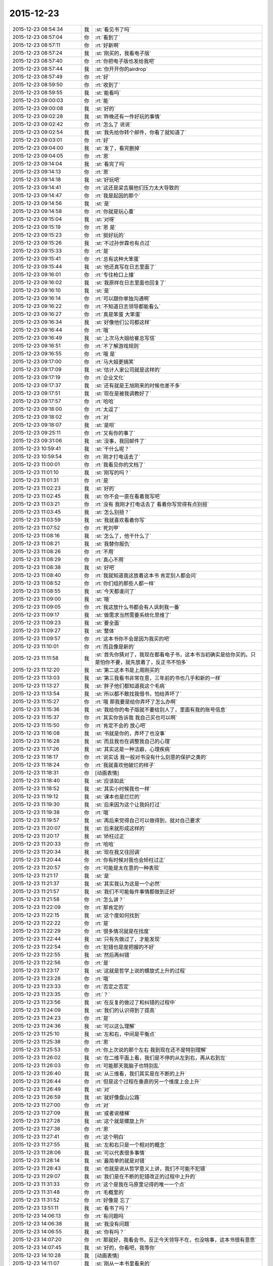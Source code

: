 2015-12-23
-------------

.. list-table::
   :widths: 25, 1, 60

   * - 2015-12-23 08:54:34
     - 我
     - :st:`看见书了吗`
   * - 2015-12-23 08:57:04
     - 你
     - :rt:`看到了`
   * - 2015-12-23 08:57:11
     - 你
     - :rt:`好新啊`
   * - 2015-12-23 08:57:24
     - 我
     - :st:`刚买的，我看电子版`
   * - 2015-12-23 08:57:40
     - 你
     - :rt:`你把电子版也发给我吧`
   * - 2015-12-23 08:57:44
     - 我
     - :st:`你开开你的airdrop`
   * - 2015-12-23 08:57:49
     - 你
     - :rt:`好`
   * - 2015-12-23 08:59:50
     - 你
     - :rt:`收到了`
   * - 2015-12-23 08:59:55
     - 我
     - :st:`能看吗`
   * - 2015-12-23 09:00:03
     - 你
     - :rt:`能`
   * - 2015-12-23 09:00:08
     - 我
     - :st:`好的`
   * - 2015-12-23 09:02:28
     - 我
     - :st:`昨晚还有一件好玩的事情`
   * - 2015-12-23 09:02:42
     - 你
     - :rt:`怎么了 说说`
   * - 2015-12-23 09:02:54
     - 我
     - :st:`我先给你转个邮件，你看了就知道了`
   * - 2015-12-23 09:03:01
     - 你
     - :rt:`好`
   * - 2015-12-23 09:04:00
     - 我
     - :st:`发了，看完删掉`
   * - 2015-12-23 09:04:05
     - 你
     - :rt:`恩`
   * - 2015-12-23 09:14:04
     - 我
     - :st:`看完了吗`
   * - 2015-12-23 09:14:13
     - 你
     - :rt:`恩`
   * - 2015-12-23 09:14:18
     - 我
     - :st:`好玩吧`
   * - 2015-12-23 09:14:41
     - 你
     - :rt:`这还是梁吉展他们压力太大导致的`
   * - 2015-12-23 09:14:47
     - 你
     - :rt:`我是起因的那个`
   * - 2015-12-23 09:14:56
     - 我
     - :st:`是`
   * - 2015-12-23 09:14:58
     - 你
     - :rt:`你就是玩心重`
   * - 2015-12-23 09:15:04
     - 我
     - :st:`对呀`
   * - 2015-12-23 09:15:19
     - 你
     - :rt:`恩 是`
   * - 2015-12-23 09:15:23
     - 你
     - :rt:`挺好玩的`
   * - 2015-12-23 09:15:26
     - 我
     - :st:`不过孙世霖也有点过`
   * - 2015-12-23 09:15:33
     - 你
     - :rt:`是`
   * - 2015-12-23 09:15:41
     - 你
     - :rt:`总有这种大笨蛋`
   * - 2015-12-23 09:15:44
     - 我
     - :st:`他还真写在日志里面了`
   * - 2015-12-23 09:16:01
     - 你
     - :rt:`专往枪口上撞`
   * - 2015-12-23 09:16:02
     - 我
     - :st:`我原样在日志里面也回复了`
   * - 2015-12-23 09:16:10
     - 我
     - :st:`是`
   * - 2015-12-23 09:16:14
     - 你
     - :rt:`可以跟你单独沟通啊`
   * - 2015-12-23 09:16:22
     - 你
     - :rt:`不知道日志领导都能看么`
   * - 2015-12-23 09:16:27
     - 你
     - :rt:`真是笨蛋 大笨蛋`
   * - 2015-12-23 09:16:34
     - 我
     - :st:`好像他们公司都这样`
   * - 2015-12-23 09:16:44
     - 你
     - :rt:`哦`
   * - 2015-12-23 09:16:49
     - 我
     - :st:`上次马大姐给崔总写信`
   * - 2015-12-23 09:16:51
     - 你
     - :rt:`不了解游戏规则`
   * - 2015-12-23 09:16:55
     - 你
     - :rt:`哦 是`
   * - 2015-12-23 09:17:00
     - 你
     - :rt:`马大姐更搞笑`
   * - 2015-12-23 09:17:09
     - 我
     - :st:`估计人家公司就是这样的`
   * - 2015-12-23 09:17:19
     - 你
     - :rt:`企业文化`
   * - 2015-12-23 09:17:37
     - 我
     - :st:`还有就是王旭刚来的时候也差不多`
   * - 2015-12-23 09:17:51
     - 我
     - :st:`现在是被我调教好了`
   * - 2015-12-23 09:17:57
     - 你
     - :rt:`哈哈`
   * - 2015-12-23 09:18:00
     - 你
     - :rt:`太逗了`
   * - 2015-12-23 09:18:02
     - 你
     - :rt:`对`
   * - 2015-12-23 09:18:07
     - 我
     - :st:`是呗`
   * - 2015-12-23 09:25:11
     - 你
     - :rt:`又有你的事了`
   * - 2015-12-23 09:31:06
     - 我
     - :st:`没事，我回邮件了`
   * - 2015-12-23 10:59:41
     - 我
     - :st:`干什么呢？`
   * - 2015-12-23 10:59:54
     - 你
     - :rt:`刚才打电话去了`
   * - 2015-12-23 11:00:01
     - 你
     - :rt:`我看见你的文档了`
   * - 2015-12-23 11:01:10
     - 我
     - :st:`刚写的吗？`
   * - 2015-12-23 11:01:31
     - 你
     - :rt:`是`
   * - 2015-12-23 11:02:23
     - 我
     - :st:`好的`
   * - 2015-12-23 11:02:45
     - 我
     - :st:`你不会一直在看着我写吧`
   * - 2015-12-23 11:03:21
     - 你
     - :rt:`没有 我刚才打电话去了 看着你写觉得有点别扭`
   * - 2015-12-23 11:03:45
     - 我
     - :st:`怎么别扭？`
   * - 2015-12-23 11:03:59
     - 我
     - :st:`我就喜欢看着你写`
   * - 2015-12-23 11:07:52
     - 你
     - :rt:`死刘甲`
   * - 2015-12-23 11:08:16
     - 我
     - :st:`怎么了，他干什么了`
   * - 2015-12-23 11:08:21
     - 我
     - :st:`我替你报仇`
   * - 2015-12-23 11:08:26
     - 你
     - :rt:`不用`
   * - 2015-12-23 11:08:29
     - 你
     - :rt:`真心不用`
   * - 2015-12-23 11:08:38
     - 我
     - :st:`好吧`
   * - 2015-12-23 11:08:40
     - 你
     - :rt:`我就知道我这放着这本书 肯定别人都会问`
   * - 2015-12-23 11:08:52
     - 你
     - :rt:`你们组的那些人都一样`
   * - 2015-12-23 11:08:55
     - 我
     - :st:`今天都谁问了`
   * - 2015-12-23 11:09:00
     - 我
     - :st:`哦`
   * - 2015-12-23 11:09:05
     - 你
     - :rt:`我这放什么书都会有人讽刺我一番`
   * - 2015-12-23 11:09:17
     - 我
     - :st:`做需求当然需要系统化思维了`
   * - 2015-12-23 11:09:23
     - 我
     - :st:`要全面`
   * - 2015-12-23 11:09:27
     - 我
     - :st:`整体`
   * - 2015-12-23 11:09:57
     - 你
     - :rt:`这本书你不会是因为我买的吧`
   * - 2015-12-23 11:10:01
     - 你
     - :rt:`而且像是新的`
   * - 2015-12-23 11:11:58
     - 我
     - :st:`首先你猜对了，我现在都看电子书，这本书当初确实是给你买的。只是怕你不要，就先放着了，反正书不怕多`
   * - 2015-12-23 11:12:20
     - 我
     - :st:`第二这本书是上周刚买的`
   * - 2015-12-23 11:13:03
     - 我
     - :st:`第三我看书非常在意，三年前的书也几乎和新的一样`
   * - 2015-12-23 11:13:27
     - 我
     - :st:`胖子他们都知道我这个毛病`
   * - 2015-12-23 11:13:54
     - 我
     - :st:`所以都不敢找我借书，怕给弄坏了`
   * - 2015-12-23 11:15:27
     - 你
     - :rt:`哦 那我要是给你弄坏了怎么办啊`
   * - 2015-12-23 11:15:36
     - 我
     - :st:`我给你的电子版就不要给别人了，里面有我的账号信息`
   * - 2015-12-23 11:15:37
     - 你
     - :rt:`其实你告诉我 我自己买也可以啊`
   * - 2015-12-23 11:15:50
     - 你
     - :rt:`肯定不会的 放心吧`
   * - 2015-12-23 11:16:08
     - 我
     - :st:`书就是你的，弄坏了也没事`
   * - 2015-12-23 11:16:28
     - 我
     - :st:`而且我也在调整我自己的心理`
   * - 2015-12-23 11:17:26
     - 我
     - :st:`其实这是一种洁癖，心理疾病`
   * - 2015-12-23 11:18:17
     - 你
     - :rt:`说实话 我一般对书没有什么刻意的保护之类的`
   * - 2015-12-23 11:18:24
     - 你
     - :rt:`我就喜欢他破烂的样子`
   * - 2015-12-23 11:18:31
     - 你
     - [动画表情]
   * - 2015-12-23 11:18:40
     - 我
     - :st:`应该如此`
   * - 2015-12-23 11:18:52
     - 我
     - :st:`其实小时候我也一样`
   * - 2015-12-23 11:19:12
     - 我
     - :st:`课本也是烂烂的`
   * - 2015-12-23 11:19:30
     - 我
     - :st:`后来因为这个让我妈打过`
   * - 2015-12-23 11:19:38
     - 你
     - :rt:`哦`
   * - 2015-12-23 11:19:57
     - 我
     - :st:`再后来觉得自己可以做得到，就对自己要求`
   * - 2015-12-23 11:20:07
     - 我
     - :st:`后来就形成这样的`
   * - 2015-12-23 11:20:17
     - 我
     - :st:`矫枉过正`
   * - 2015-12-23 11:20:33
     - 你
     - :rt:`哈哈`
   * - 2015-12-23 11:20:34
     - 我
     - :st:`现在我又往回调`
   * - 2015-12-23 11:20:44
     - 你
     - :rt:`你有时候对我也会矫枉过正`
   * - 2015-12-23 11:20:57
     - 你
     - :rt:`可能是太在意的一种表现`
   * - 2015-12-23 11:21:17
     - 我
     - :st:`是`
   * - 2015-12-23 11:21:37
     - 我
     - :st:`其实我认为这是一个必然`
   * - 2015-12-23 11:21:57
     - 我
     - :st:`我们不可能每件事情都做到正好`
   * - 2015-12-23 11:21:58
     - 你
     - :rt:`怎么讲？`
   * - 2015-12-23 11:22:09
     - 你
     - :rt:`那肯定的`
   * - 2015-12-23 11:22:15
     - 我
     - :st:`这个度如何找到`
   * - 2015-12-23 11:22:22
     - 你
     - :rt:`是`
   * - 2015-12-23 11:22:29
     - 你
     - :rt:`很多情况就是在找度`
   * - 2015-12-23 11:22:44
     - 我
     - :st:`只有先做过了，才能发现`
   * - 2015-12-23 11:22:54
     - 你
     - :rt:`犯错也是度把握的不好`
   * - 2015-12-23 11:22:55
     - 我
     - :st:`然后再纠错`
   * - 2015-12-23 11:22:56
     - 你
     - :rt:`是`
   * - 2015-12-23 11:23:17
     - 我
     - :st:`这就是哲学上说的螺旋式上升的过程`
   * - 2015-12-23 11:23:28
     - 你
     - :rt:`哦`
   * - 2015-12-23 11:23:33
     - 你
     - :rt:`否定之否定`
   * - 2015-12-23 11:23:35
     - 你
     - :rt:`？`
   * - 2015-12-23 11:23:56
     - 我
     - :st:`在反复的做过了和纠错的过程中`
   * - 2015-12-23 11:24:09
     - 我
     - :st:`我们的认识得到了提高`
   * - 2015-12-23 11:24:23
     - 你
     - :rt:`是`
   * - 2015-12-23 11:24:36
     - 我
     - :st:`可以这么理解`
   * - 2015-12-23 11:25:10
     - 我
     - :st:`左和右，中间是平衡点`
   * - 2015-12-23 11:25:38
     - 你
     - :rt:`恩`
   * - 2015-12-23 11:25:53
     - 你
     - :rt:`你上次说的那个左右 我到现在还不是特别理解`
   * - 2015-12-23 11:26:02
     - 我
     - :st:`在二维平面上看，我们是不停的从左到右，再从右到左`
   * - 2015-12-23 11:26:03
     - 你
     - :rt:`可能那天我脑子也特别乱`
   * - 2015-12-23 11:26:40
     - 我
     - :st:`从三维看，我们其实是在不断的上升`
   * - 2015-12-23 11:26:44
     - 你
     - :rt:`但是这个过程在垂直的另一个维度上会上升`
   * - 2015-12-23 11:26:49
     - 我
     - :st:`对`
   * - 2015-12-23 11:26:59
     - 我
     - :st:`就好像盘山公路`
   * - 2015-12-23 11:27:00
     - 你
     - :rt:`对`
   * - 2015-12-23 11:27:09
     - 我
     - :st:`或者说楼梯`
   * - 2015-12-23 11:27:28
     - 我
     - :st:`这个就是螺旋上升`
   * - 2015-12-23 11:27:38
     - 你
     - :rt:`恩`
   * - 2015-12-23 11:27:41
     - 你
     - :rt:`这个明白`
   * - 2015-12-23 11:27:55
     - 我
     - :st:`左和右只是一个相对的概念`
   * - 2015-12-23 11:28:06
     - 我
     - :st:`可以代表很多事情`
   * - 2015-12-23 11:28:14
     - 我
     - :st:`最简单的就是对错`
   * - 2015-12-23 11:28:43
     - 我
     - :st:`也就是说从哲学意义上讲，我们不可能不犯错`
   * - 2015-12-23 11:29:07
     - 我
     - :st:`我们是在不断的犯错改正的过程中上升的`
   * - 2015-12-23 11:31:33
     - 你
     - :rt:`这个是我在马原里记得的唯一一个点`
   * - 2015-12-23 11:31:48
     - 你
     - :rt:`毛概里的`
   * - 2015-12-23 11:31:52
     - 你
     - :rt:`好像是 忘了`
   * - 2015-12-23 13:51:11
     - 我
     - :st:`看书了吗？`
   * - 2015-12-23 14:06:13
     - 你
     - :rt:`有问题吗`
   * - 2015-12-23 14:06:38
     - 我
     - :st:`我没有问题`
   * - 2015-12-23 14:06:55
     - 我
     - :st:`你有吗？`
   * - 2015-12-23 14:07:20
     - 你
     - :rt:`那就好，我看会书，反正今天领导不在，也没啥事，这本书很有意思`
   * - 2015-12-23 14:07:45
     - 我
     - :st:`好的，你看吧，我等你`
   * - 2015-12-23 14:10:28
     - 我
     - [动画表情]
   * - 2015-12-23 14:11:07
     - 我
     - :st:`刚从一本书里看来的`
   * - 2015-12-23 15:15:45
     - 你
     - :rt:`忙吗？`
   * - 2015-12-23 15:15:59
     - 我
     - :st:`不忙`
   * - 2015-12-23 15:22:22
     - 我
     - :st:`？`
   * - 2015-12-23 15:23:31
     - 你
     - :rt:`建辉也买苹果了？`
   * - 2015-12-23 15:23:56
     - 我
     - :st:`他和杨丽莹一起买的`
   * - 2015-12-23 15:24:29
     - 你
     - :rt:`哦`
   * - 2015-12-23 15:25:00
     - 你
     - :rt:`感觉他不像这个舍得买的那种人`
   * - 2015-12-23 15:25:53
     - 我
     - :st:`被我忽悠的`
   * - 2015-12-23 15:26:00
     - 我
     - :st:`他是第一个`
   * - 2015-12-23 15:26:33
     - 你
     - :rt:`我可不是被你忽悠的`
   * - 2015-12-23 15:27:03
     - 我
     - :st:`哦`
   * - 2015-12-23 15:33:33
     - 我
     - :st:`有事吗？你问我忙不忙`
   * - 2015-12-23 15:41:15
     - 你
     - :rt:`没事?最近老听到王志新那个丑八怪嚷嚷`
   * - 2015-12-23 15:41:38
     - 你
     - :rt:`王洪越=王八蛋  王志新=丑八怪 他们都是八字辈的`
   * - 2015-12-23 15:41:40
     - 你
     - :rt:`哈哈`
   * - 2015-12-23 15:42:29
     - 我
     - :st:`哈哈`
   * - 2015-12-23 15:48:03
     - 你
     - :rt:`你干嘛呢？`
   * - 2015-12-23 15:48:32
     - 我
     - :st:`没事`
   * - 2015-12-23 15:48:42
     - 你
     - :rt:`那咱们聊天吧`
   * - 2015-12-23 15:48:56
     - 我
     - :st:`好`
   * - 2015-12-23 15:55:58
     - 我
     - :st:`聊什么呀`
   * - 2015-12-23 15:56:08
     - 你
     - :rt:`我想想啊`
   * - 2015-12-23 15:57:20
     - 你
     - :rt:`咱们聊聊现在的流程吧`
   * - 2015-12-23 16:00:38
     - 我
     - :st:`行，你说吧`
   * - 2015-12-23 16:02:05
     - 我
     - :st:`你想了解什么`
   * - 2015-12-23 16:05:00
     - 你
     - :rt:`你说需求和设计能并行吗？`
   * - 2015-12-23 16:05:32
     - 我
     - :st:`不行`
   * - 2015-12-23 16:06:18
     - 你
     - :rt:`那license这个项目是咋回事`
   * - 2015-12-23 16:06:49
     - 我
     - :st:`这个其实是研发在做需求`
   * - 2015-12-23 16:07:07
     - 你
     - :rt:`那为什么需求不做需求`
   * - 2015-12-23 16:08:12
     - 我
     - :st:`你说呢？`
   * - 2015-12-23 16:09:38
     - 你
     - :rt:`涉及到细节的东西需求不了解？需要研发大量介入？`
   * - 2015-12-23 16:10:33
     - 你
     - :rt:`我还有个问题，这种偏业务的需求，业务模型也应该是需求提供的吧`
   * - 2015-12-23 16:10:38
     - 我
     - :st:`这个需求用户提的不明确，所以有研发做成什么样子就什么样子`
   * - 2015-12-23 16:10:41
     - 你
     - :rt:`也不是设计的工作吧`
   * - 2015-12-23 16:10:48
     - 我
     - :st:`对呀`
   * - 2015-12-23 16:11:25
     - 你
     - :rt:`哦，那这么理解的话，需求把用户明确的那部分写出来了就行？`
   * - 2015-12-23 16:11:40
     - 你
     - :rt:`其他的归为用户不关心？`
   * - 2015-12-23 16:11:50
     - 我
     - :st:`不对`
   * - 2015-12-23 16:12:16
     - 我
     - :st:`其实应该是需求具有研发的能力`
   * - 2015-12-23 16:12:38
     - 你
     - :rt:`哦`
   * - 2015-12-23 16:12:49
     - 我
     - :st:`DMD 的张绍勇就是研发出身`
   * - 2015-12-23 16:13:11
     - 你
     - :rt:`其实我以前认为需求就是研发人员做的`
   * - 2015-12-23 16:13:14
     - 我
     - :st:`8a 的第一版就是他开发的`
   * - 2015-12-23 16:13:21
     - 你
     - :rt:`恩`
   * - 2015-12-23 16:13:34
     - 我
     - :st:`大部分都是研发转的`
   * - 2015-12-23 16:14:08
     - 你
     - :rt:`从这个角度上说 需求确实是画了一幅产品的图 算是完成了一部分产品的设计 但不是实现的设计`
   * - 2015-12-23 16:14:55
     - 我
     - :st:`对，其实是和用户相关的部分`
   * - 2015-12-23 16:15:04
     - 你
     - :rt:`或者说完成了与用户交互的那部分`
   * - 2015-12-23 16:15:09
     - 你
     - :rt:`对`
   * - 2015-12-23 16:15:10
     - 我
     - :st:`对`
   * - 2015-12-23 16:15:11
     - 你
     - :rt:`是的`
   * - 2015-12-23 16:15:31
     - 你
     - :rt:`但此设计非彼设计啦`
   * - 2015-12-23 16:15:32
     - 你
     - :rt:`哈哈`
   * - 2015-12-23 16:16:06
     - 你
     - :rt:`那要从这部分对需求人员的要求来看 需求的没有必要会研发`
   * - 2015-12-23 16:16:22
     - 我
     - :st:`对`
   * - 2015-12-23 16:16:23
     - 你
     - :rt:`就像画图纸的 没有必要会盖房子一样`
   * - 2015-12-23 16:16:30
     - 我
     - :st:`没错`
   * - 2015-12-23 16:16:54
     - 你
     - :rt:`但是会盖房子对画图还是有帮助的`
   * - 2015-12-23 16:17:06
     - 我
     - :st:`对`
   * - 2015-12-23 16:17:09
     - 你
     - :rt:`有好有坏吧`
   * - 2015-12-23 16:17:36
     - 你
     - :rt:`你看 我那天跟你说的 用例不是需求的全部`
   * - 2015-12-23 16:17:41
     - 我
     - :st:`你看你自己已经可以推理、分析、总结了`
   * - 2015-12-23 16:17:50
     - 你
     - :rt:`真的吗？`
   * - 2015-12-23 16:17:55
     - 我
     - :st:`对呀`
   * - 2015-12-23 16:17:56
     - 你
     - :rt:`这也算吗？`
   * - 2015-12-23 16:18:03
     - 我
     - :st:`对呀`
   * - 2015-12-23 16:18:10
     - 我
     - :st:`这半天都是你说`
   * - 2015-12-23 16:18:12
     - 你
     - :rt:`反正我是变化了 具体不知道变在哪`
   * - 2015-12-23 16:18:16
     - 我
     - :st:`我就是认同`
   * - 2015-12-23 16:18:28
     - 我
     - :st:`我打字都赶不上你说的`
   * - 2015-12-23 16:18:34
     - 我
     - :st:`所以道理都是你的`
   * - 2015-12-23 16:18:40
     - 我
     - :st:`不是我的`
   * - 2015-12-23 16:18:49
     - 你
     - :rt:`我接着说啊`
   * - 2015-12-23 16:18:50
     - 我
     - :st:`这些都是你自己的东西`
   * - 2015-12-23 16:18:54
     - 你
     - :rt:`哦`
   * - 2015-12-23 16:18:55
     - 我
     - :st:`好`
   * - 2015-12-23 16:19:11
     - 你
     - :rt:`就是用例不是需求全部的问题`
   * - 2015-12-23 16:22:09
     - 你
     - :rt:`需求之所以没有花很多时间定义界面设计 或者数据格式那部分有两个原因，一是：可能用户真的没有正面的提这部分的需求 就是用户不是特别关心这部分 二是：这部分更偏重于设计 有一定的设计的规则 所以需求给研发的一定的开放`
   * - 2015-12-23 16:22:41
     - 我
     - :st:`是`
   * - 2015-12-23 16:22:51
     - 你
     - :rt:`或者说这部分可以跟研发的讨论 在遵守设计规则的前提下 做出更好地约束`
   * - 2015-12-23 16:23:14
     - 你
     - :rt:`当然 如果需求的研发出身 就没有这个问题了`
   * - 2015-12-23 16:23:23
     - 我
     - :st:`也不全是`
   * - 2015-12-23 16:23:34
     - 我
     - :st:`这里面会有几个维度`
   * - 2015-12-23 16:23:41
     - 你
     - :rt:`你说说`
   * - 2015-12-23 16:23:44
     - 我
     - :st:`其中一个就是业务流程`
   * - 2015-12-23 16:24:13
     - 我
     - :st:`还有就是样式，也就是美工之类的`
   * - 2015-12-23 16:24:51
     - 我
     - :st:`用户可能会关心样式，比如说菜单是什么样的，窗口是什么样的，是列表还是选项`
   * - 2015-12-23 16:25:01
     - 你
     - :rt:`是`
   * - 2015-12-23 16:25:09
     - 我
     - :st:`但是和用户价值相关的其实是业务流程`
   * - 2015-12-23 16:25:16
     - 你
     - :rt:`对`
   * - 2015-12-23 16:25:34
     - 你
     - :rt:`界面设计的是`
   * - 2015-12-23 16:25:43
     - 你
     - :rt:`我这个例子不太好`
   * - 2015-12-23 16:25:46
     - 我
     - :st:`如果用户能说清业务流程，那么就应该由用户确定`
   * - 2015-12-23 16:25:51
     - 你
     - :rt:`那数据格式的那部分 呢`
   * - 2015-12-23 16:26:17
     - 你
     - :rt:`我的意思是 需求的究竟具备多少研发的底子 对需求有帮助`
   * - 2015-12-23 16:26:20
     - 我
     - :st:`如果用户不能说清楚，那就应该找一个用户代表，由他替用户解释业务流程`
   * - 2015-12-23 16:26:40
     - 你
     - :rt:`比如server 这边的项目`
   * - 2015-12-23 16:26:44
     - 我
     - :st:`简单说多多益善`
   * - 2015-12-23 16:26:50
     - 你
     - :rt:`比如加载的某个参数`
   * - 2015-12-23 16:26:52
     - 我
     - :st:`但是也不一定`
   * - 2015-12-23 16:27:04
     - 你
     - :rt:`参数username 支持的字符啥的 这类的`
   * - 2015-12-23 16:27:16
     - 我
     - :st:`这个很难说清楚`
   * - 2015-12-23 16:27:34
     - 我
     - :st:`因为情况不同，具体分析太多了`
   * - 2015-12-23 16:27:56
     - 你
     - :rt:`那就说具体的`
   * - 2015-12-23 16:28:02
     - 你
     - :rt:`就拿license项目`
   * - 2015-12-23 16:28:11
     - 我
     - :st:`你是想知道你自己需要掌握多少研发吗？`
   * - 2015-12-23 16:28:12
     - 你
     - :rt:`为什么研发的能做 需求做不了`
   * - 2015-12-23 16:28:28
     - 你
     - :rt:`对啊 我想学点研发的东西`
   * - 2015-12-23 16:28:44
     - 我
     - :st:`那就别这么学`
   * - 2015-12-23 16:28:50
     - 我
     - :st:`我系统的教你吧`
   * - 2015-12-23 16:29:00
     - 我
     - :st:`这么学你还是不知道怎么做`
   * - 2015-12-23 16:41:05
     - 你
     - :rt:`那当然好了`
   * - 2015-12-23 16:41:10
     - 你
     - :rt:`求之不得`
   * - 2015-12-23 16:42:01
     - 我
     - :st:`现在最大的问题就是时间`
   * - 2015-12-23 16:42:21
     - 我
     - :st:`什么时候可以和你有大块的时间`
   * - 2015-12-23 16:42:52
     - 我
     - :st:`我记得上次还有一件什么事情也需要时间`
   * - 2015-12-23 16:45:25
     - 你
     - :rt:`是`
   * - 2015-12-23 16:45:37
     - 你
     - :rt:`你说叫我设计`
   * - 2015-12-23 16:45:40
     - 你
     - :rt:`教我`
   * - 2015-12-23 16:46:53
     - 我
     - :st:`一回事`
   * - 2015-12-23 16:46:59
     - 你
     - :rt:`恩`
   * - 2015-12-23 16:47:31
     - 你
     - :rt:`我记得你面试我的那会 你挺瘦的 其实你也不算胖`
   * - 2015-12-23 16:47:57
     - 你
     - :rt:`先忙吧`
   * - 2015-12-23 16:48:00
     - 我
     - :st:`没办法`
   * - 2015-12-23 16:48:26
     - 我
     - :st:`压力太大，压力型肥胖`
   * - 2015-12-23 17:18:37
     - 你
     - :rt:`过去听听不会不合适吧`
   * - 2015-12-23 17:19:16
     - 我
     - :st:`没事`
   * - 2015-12-23 17:46:38
     - 我
     - :st:`听的懂吗？我特意为你讲的很细`
   * - 2015-12-23 18:04:28
     - 你
     - :rt:`恩，听懂了，你什么时候发的消息`
   * - 2015-12-23 19:09:31
     - 你
     - :rt:`刘甲现在的状态跟刚开始写需求的我一样一样的`
   * - 2015-12-23 19:09:35
     - 你
     - :rt:`太像了`
   * - 2015-12-23 19:10:19
     - 我
     - :st:`哈哈`
   * - 2015-12-23 19:11:32
     - 你
     - :rt:`你带人总是这么卖力`
   * - 2015-12-23 19:11:34
     - 你
     - :rt:`唉`
   * - 2015-12-23 19:12:00
     - 我
     - :st:`是，主要是给你讲`
   * - 2015-12-23 19:12:11
     - 你
     - :rt:`我都听懂了`
   * - 2015-12-23 19:12:20
     - 我
     - :st:`那就好`